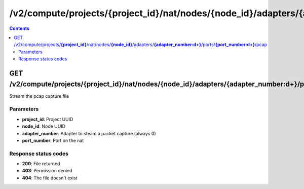 /v2/compute/projects/{project_id}/nat/nodes/{node_id}/adapters/{adapter_number:\d+}/ports/{port_number:\d+}/pcap
------------------------------------------------------------------------------------------------------------------------------------------

.. contents::

GET /v2/compute/projects/**{project_id}**/nat/nodes/**{node_id}**/adapters/**{adapter_number:\d+}**/ports/**{port_number:\d+}**/pcap
~~~~~~~~~~~~~~~~~~~~~~~~~~~~~~~~~~~~~~~~~~~~~~~~~~~~~~~~~~~~~~~~~~~~~~~~~~~~~~~~~~~~~~~~~~~~~~~~~~~~~~~~~~~~~~~~~~~~~~~~~~~~~~~~~~~~~~~~~~~~~~~~~~~~~~~~~~~~~~
Stream the pcap capture file

Parameters
**********
- **project_id**: Project UUID
- **node_id**: Node UUID
- **adapter_number**: Adapter to steam a packet capture (always 0)
- **port_number**: Port on the nat

Response status codes
**********************
- **200**: File returned
- **403**: Permission denied
- **404**: The file doesn't exist

